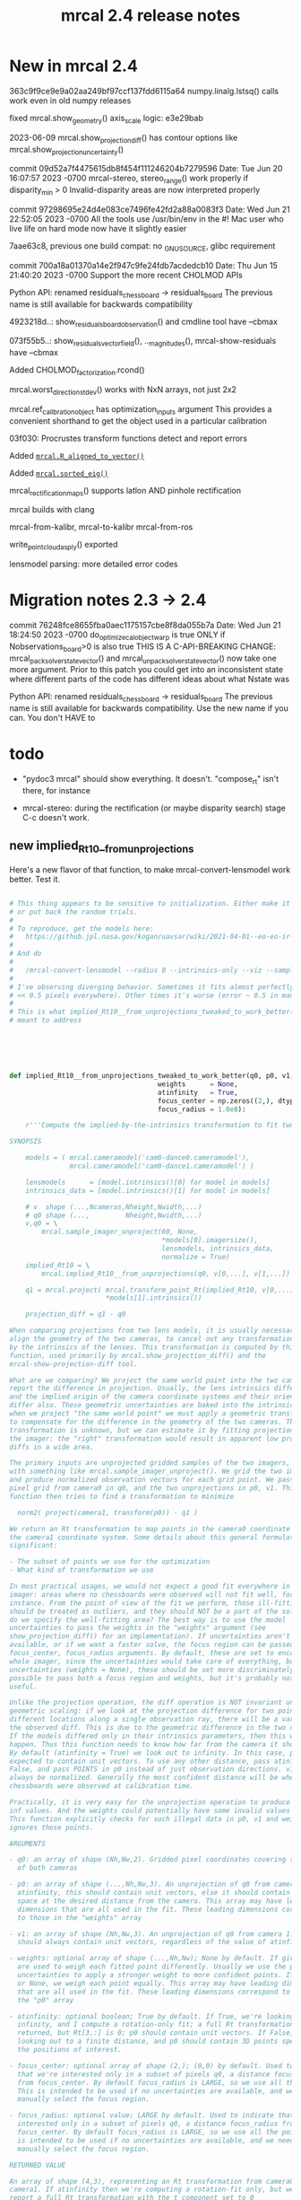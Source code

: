 #+TITLE: mrcal 2.4 release notes
#+OPTIONS: toc:nil

* New in mrcal 2.4

363c9f9ce9e9a02aa249bf97ccf137fdd6115a64
numpy.linalg.lstsq() calls work even in old numpy releases

fixed mrcal.show_geometry() axis_scale logic: e3e29bab

2023-06-09 mrcal.show_projection_diff() has contour options like mrcal.show_projection_uncertainty()

commit 09d52a7f4475615db8f454f111246204b7279596
Date:   Tue Jun 20 16:07:57 2023 -0700
  mrcal-stereo, stereo_range() work properly if disparity_min > 0
  Invalid-disparity areas are now interpreted properly

commit 97298695e24d4e083ce7496fe42fd2a88a0083f3
Date:   Wed Jun 21 22:52:05 2023 -0700
  All the tools use /usr/bin/env in the #!
  Mac user who live life on hard mode now have it slightly easier

7aae63c8, previous one
build compat: no _GNU_SOURCE, glibc requirement

commit 700a18a01370a14e2f947c9fe24fdb7acdedcb10
Date:   Thu Jun 15 21:40:20 2023 -0700
  Support the more recent CHOLMOD APIs

Python API: renamed residuals_chessboard -> residuals_board
The previous name is still available for backwards compatibility

4923218d..: show_residuals_board_observation() and cmdline tool have --cbmax

073f55b5..: show_residuals_vectorfield(), .._magnitudes(), mrcal-show-residuals have --cbmax

Added CHOLMOD_factorization.rcond()

mrcal.worst_direction_stdev() works with NxN arrays, not just 2x2

mrcal.ref_calibration_object has optimization_inputs argument
This provides a convenient shorthand to get the object used in a particular
calibration

03f030: Procrustes transform functions detect and report errors

Added [[file:mrcal-python-api-reference.html#-R_aligned_to_vector][=mrcal.R_aligned_to_vector()=]]

Added [[file:mrcal-python-api-reference.html#-sorted_eig][=mrcal.sorted_eig()=]]

mrcal_rectification_maps() supports latlon AND pinhole rectification

mrcal builds with clang

mrcal-from-kalibr, mrcal-to-kalibr
mrcal-from-ros

write_point_cloud_as_ply() exported

lensmodel parsing: more detailed error codes

* Migration notes 2.3 -> 2.4

commit 76248fce8655fba0aec1175157cbe8f8da055b7a
Date:   Wed Jun 21 18:24:50 2023 -0700
  do_optimize_calobject_warp is true ONLY if Nobservations_board>0 is also true
  THIS IS A C-API-BREAKING CHANGE: mrcal_pack_solver_state_vector() and
  mrcal_unpack_solver_state_vector() now take one more argument.
  Prior to this patch you could get into an inconsistent state where different
  parts of the code has different ideas about what Nstate was


Python API: renamed residuals_chessboard -> residuals_board
The previous name is still available for backwards compatibility.
Use the new name if you can. You don't HAVE to

* todo
- "pydoc3 mrcal" should show everything. It doesn't. "compose_rt" isn't there,
  for instance

- mrcal-stereo: during the rectification (or maybe disparity search) stage C-c
  doesn't work.

** new implied_Rt10__from_unprojections

Here's a new flavor of that function, to make mrcal-convert-lensmodel work
better. Test it.

#+begin_src python

# This thing appears to be sensitive to initialization. Either make it robust,
# or put back the random trials.
#
# To reproduce, get the models here:
#   https://github.jpl.nasa.gov/kogan/uavsar/wiki/2021-04-01--eo-eo-ir-calibration
#
# And do
#
#   /mrcal-convert-lensmodel --radius 0 --intrinsics-only --viz --sampled LENSMODEL_CAHVOR /tmp/camera-330075.cameramodel
#
# I've observing diverging behavior. Sometimes it fits almost perfectly (error
# << 0.5 pixels everywhere). Other times it's worse (error ~ 0.5 in many places)
#
# This is what implied_Rt10__from_unprojections_tweaked_to_work_better() is
# meant to address






def implied_Rt10__from_unprojections_tweaked_to_work_better(q0, p0, v1,
                                     weights      = None,
                                     atinfinity   = True,
                                     focus_center = np.zeros((2,), dtype=float),
                                     focus_radius = 1.0e8):

    r'''Compute the implied-by-the-intrinsics transformation to fit two cameras' projections

SYNOPSIS

    models = ( mrcal.cameramodel('cam0-dance0.cameramodel'),
               mrcal.cameramodel('cam0-dance1.cameramodel') )

    lensmodels      = [model.intrinsics()[0] for model in models]
    intrinsics_data = [model.intrinsics()[1] for model in models]

    # v  shape (...,Ncameras,Nheight,Nwidth,...)
    # q0 shape (...,         Nheight,Nwidth,...)
    v,q0 = \
        mrcal.sample_imager_unproject(60, None,
                                      *models[0].imagersize(),
                                      lensmodels, intrinsics_data,
                                      normalize = True)
    implied_Rt10 = \
        mrcal.implied_Rt10__from_unprojections(q0, v[0,...], v[1,...])

    q1 = mrcal.project( mrcal.transform_point_Rt(implied_Rt10, v[0,...]),
                        *models[1].intrinsics())

    projection_diff = q1 - q0

When comparing projections from two lens models, it is usually necessary to
align the geometry of the two cameras, to cancel out any transformations implied
by the intrinsics of the lenses. This transformation is computed by this
function, used primarily by mrcal.show_projection_diff() and the
mrcal-show-projection-diff tool.

What are we comparing? We project the same world point into the two cameras, and
report the difference in projection. Usually, the lens intrinsics differ a bit,
and the implied origin of the camera coordinate systems and their orientation
differ also. These geometric uncertainties are baked into the intrinsics. So
when we project "the same world point" we must apply a geometric transformation
to compensate for the difference in the geometry of the two cameras. This
transformation is unknown, but we can estimate it by fitting projections across
the imager: the "right" transformation would result in apparent low projection
diffs in a wide area.

The primary inputs are unprojected gridded samples of the two imagers, obtained
with something like mrcal.sample_imager_unproject(). We grid the two imagers,
and produce normalized observation vectors for each grid point. We pass the
pixel grid from camera0 in q0, and the two unprojections in p0, v1. This
function then tries to find a transformation to minimize

  norm2( project(camera1, transform(p0)) - q1 )

We return an Rt transformation to map points in the camera0 coordinate system to
the camera1 coordinate system. Some details about this general formulation are
significant:

- The subset of points we use for the optimization
- What kind of transformation we use

In most practical usages, we would not expect a good fit everywhere in the
imager: areas where no chessboards were observed will not fit well, for
instance. From the point of view of the fit we perform, those ill-fitting areas
should be treated as outliers, and they should NOT be a part of the solve. How
do we specify the well-fitting area? The best way is to use the model
uncertainties to pass the weights in the "weights" argument (see
show_projection_diff() for an implementation). If uncertainties aren't
available, or if we want a faster solve, the focus region can be passed in the
focus_center, focus_radius arguments. By default, these are set to encompass the
whole imager, since the uncertainties would take care of everything, but without
uncertainties (weights = None), these should be set more discriminately. It is
possible to pass both a focus region and weights, but it's probably not very
useful.

Unlike the projection operation, the diff operation is NOT invariant under
geometric scaling: if we look at the projection difference for two points at
different locations along a single observation ray, there will be a variation in
the observed diff. This is due to the geometric difference in the two cameras.
If the models differed only in their intrinsics parameters, then this would not
happen. Thus this function needs to know how far from the camera it should look.
By default (atinfinity = True) we look out to infinity. In this case, p0 is
expected to contain unit vectors. To use any other distance, pass atinfinity =
False, and pass POINTS in p0 instead of just observation directions. v1 should
always be normalized. Generally the most confident distance will be where the
chessboards were observed at calibration time.

Practically, it is very easy for the unprojection operation to produce nan or
inf values. And the weights could potentially have some invalid values also.
This function explicitly checks for such illegal data in p0, v1 and weights, and
ignores those points.

ARGUMENTS

- q0: an array of shape (Nh,Nw,2). Gridded pixel coordinates covering the imager
  of both cameras

- p0: an array of shape (...,Nh,Nw,3). An unprojection of q0 from camera 0. If
  atinfinity, this should contain unit vectors, else it should contain points in
  space at the desired distance from the camera. This array may have leading
  dimensions that are all used in the fit. These leading dimensions correspond
  to those in the "weights" array

- v1: an array of shape (Nh,Nw,3). An unprojection of q0 from camera 1. This
  should always contain unit vectors, regardless of the value of atinfinity

- weights: optional array of shape (...,Nh,Nw); None by default. If given, these
  are used to weigh each fitted point differently. Usually we use the projection
  uncertainties to apply a stronger weight to more confident points. If omitted
  or None, we weigh each point equally. This array may have leading dimensions
  that are all used in the fit. These leading dimensions correspond to those in
  the "p0" array

- atinfinity: optional boolean; True by default. If True, we're looking out to
  infinity, and I compute a rotation-only fit; a full Rt transformation is still
  returned, but Rt[3,:] is 0; p0 should contain unit vectors. If False, I'm
  looking out to a finite distance, and p0 should contain 3D points specifying
  the positions of interest.

- focus_center: optional array of shape (2,); (0,0) by default. Used to indicate
  that we're interested only in a subset of pixels q0, a distance focus_radius
  from focus_center. By default focus_radius is LARGE, so we use all the points.
  This is intended to be used if no uncertainties are available, and we need to
  manually select the focus region.

- focus_radius: optional value; LARGE by default. Used to indicate that we're
  interested only in a subset of pixels q0, a distance focus_radius from
  focus_center. By default focus_radius is LARGE, so we use all the points. This
  is intended to be used if no uncertainties are available, and we need to
  manually select the focus region.

RETURNED VALUE

An array of shape (4,3), representing an Rt transformation from camera0 to
camera1. If atinfinity then we're computing a rotation-fit only, but we still
report a full Rt transformation with the t component set to 0

    '''


    s = 1e0 # 1e1 to make it mostly work


    # This is very similar in spirit to what compute_Rcorrected_dq_dintrinsics() did
    # (removed in commit 4240260), but that function worked analytically, while this
    # one explicitly computes the rotation by matching up known vectors.

    import scipy.optimize

    if weights is None:
        weights = np.ones(p0.shape[:-1], dtype=float)
    else:
        # Any inf/nan weight or vector are set to 0
        weights = weights.copy()
        weights[ ~np.isfinite(weights) ] = 0.0

    p0 = p0.copy()
    v1 = v1.copy()

    # p0 had shape (..., Nh,Nw,3). Collapse all the leading dimensions into one
    # And do the same for weights
    p0      = nps.clump(p0,      n = len(p0.shape)     -3)
    weights = nps.clump(weights, n = len(weights.shape)-2)

    i_nan_p0 = ~np.isfinite(p0)
    p0[i_nan_p0] = 0.
    weights[i_nan_p0[...,0]] = 0.0
    weights[i_nan_p0[...,1]] = 0.0
    weights[i_nan_p0[...,2]] = 0.0

    i_nan_v1 = ~np.isfinite(v1)
    v1[i_nan_v1] = 0.
    weights[..., i_nan_v1[...,0]] = 0.0
    weights[..., i_nan_v1[...,1]] = 0.0
    weights[..., i_nan_v1[...,2]] = 0.0

    # We try to match the geometry in a particular region
    q_off_center = q0 - focus_center
    i = nps.norm2(q_off_center) < focus_radius*focus_radius
    if np.count_nonzero(i)<3:
        raise Exception("Focus region contained too few points")

    p0_cut  = p0     [...,i, :]
    v1_cut  = v1     [    i, :]
    weights = weights[...,i   ]

    def residual_jacobian_rt(rt):

        rt = rt.copy()
        rt[3:] *= s

        # rtp0 has shape (...,N,3)
        rtp0, drtp0_drt, _ = \
            mrcal.transform_point_rt(rt, p0_cut,
                                     get_gradients = True)

        # inner(a,b)/(mag(a)*mag(b)) = cos(x) ~ 1 - x^2/2
        # Each of these has shape (...,N)
        mag_rtp0 = nps.mag(rtp0)
        inner    = nps.inner(rtp0, v1_cut)
        th2      = 2.* (1.0 - inner / mag_rtp0) + 1e-9
        th2[th2<0] = 0
        x        = np.sqrt(th2 * weights)

        # shape (...,N,6)
        dmag_rtp0_drt = nps.matmult( nps.dummy(rtp0, -2),   # shape (...,N,1,3)
                                     drtp0_drt              # shape (...,N,3,6)
                                     # matmult has shape (...,N,1,6)
                                   )[...,0,:] / \
                                   nps.dummy(mag_rtp0, -1)  # shape (...,N,1)
        # shape (..., N,6)
        dinner_drt    = nps.matmult( nps.dummy(v1_cut, -2), # shape (    N,1,3)
                                     drtp0_drt              # shape (...,N,3,6)
                                     # matmult has shape (...,N,1,6)
                                   )[...,0,:]

        # dth2 = 2 (inner dmag_rtp0 - dinner mag_rtp0)/ mag_rtp0^2
        # shape (...,N,6)
        dwth2_drt = 2. * \
            (nps.dummy(inner,    -1) * dmag_rtp0_drt - \
             nps.dummy(mag_rtp0, -1) * dinner_drt) / \
             nps.dummy(mag_rtp0*mag_rtp0, -1) * \
             nps.dummy(weights,-1)

        # dx/drt = d(sqrt(wth2))/drt = dwth2/drt / (2sqrt(wth2)) = dwth2/drt / 2x
        J = dwth2_drt / (2.*nps.dummy(x,-1))
        return x.ravel(), nps.clump(J, n=len(J.shape)-1)


    def residual_jacobian_r(r):

        # rp0     has shape (N,3)
        # drp0_dr has shape (N,3,3)
        rp0, drp0_dr, _ = \
            mrcal.rotate_point_r(r, p0_cut,
                                 get_gradients = True)

        # inner(a,b)/(mag(a)*mag(b)) ~ cos(x) ~ 1 - x^2/2
        # Each of these has shape (N)
        inner = nps.inner(rp0, v1_cut)
        th2   = 2.* (1.0 - inner)
        x     = th2 * weights

        # shape (N,3)
        dinner_dr = nps.matmult( nps.dummy(v1_cut, -2), # shape (N,1,3)
                                 drp0_dr                # shape (N,3,3)
                                 # matmult has shape (N,1,3)
                               )[:,0,:]

        J = -2. * dinner_dr * nps.dummy(weights,-1)
        return x, J


    cache = {'rt': None}
    def residual(rt, f):
        if cache['rt'] is None or not np.array_equal(rt,cache['rt']):
            cache['rt'] = rt
            cache['x'],cache['J'] = f(rt)
        return cache['x']
    def jacobian(rt, f):
        if cache['rt'] is None or not np.array_equal(rt,cache['rt']):
            cache['rt'] = rt
            cache['x'],cache['J'] = f(rt)
        return cache['J']


    # # gradient check
    # import gnuplotlib as gp
    # rt0 = np.random.random(6)*1e-3
    # x0,J0 = residual_jacobian_rt(rt0)
    # drt = np.random.random(6)*1e-7
    # rt1 = rt0+drt
    # x1,J1 = residual_jacobian_rt(rt1)
    # dx_theory = nps.matmult(J0, nps.transpose(drt)).ravel()
    # dx_got    = x1-x0
    # relerr = (dx_theory-dx_got) / ( (np.abs(dx_theory)+np.abs(dx_got))/2. )
    # gp.plot(relerr, wait=1, title='rt')
    # r0 = np.random.random(3)*1e-3
    # x0,J0 = residual_jacobian_r(r0)
    # dr = np.random.random(3)*1e-7
    # r1 = r0+dr
    # x1,J1 = residual_jacobian_r(r1)
    # dx_theory = nps.matmult(J0, nps.transpose(dr)).ravel()
    # dx_got    = x1-x0
    # relerr = (dx_theory-dx_got) / ( (np.abs(dx_theory)+np.abs(dx_got))/2. )
    # gp.plot(relerr, wait=1, title='r')
    # sys.exit()


    # I was using loss='soft_l1', but it behaved strangely. For large
    # f_scale_deg it should be equivalent to loss='linear', but I was seeing
    # large diffs when comparing a model to itself:
    #
    #   ./mrcal-show-projection-diff --gridn 50 28 test/data/cam0.splined.cameramodel{,} --distance 3
    #
    # f_scale_deg needs to be > 0.1 to make test-projection-diff.py pass, so
    # there was an uncomfortably-small usable gap for f_scale_deg. loss='huber'
    # should work similar-ish to 'soft_l1', and it works even for high
    # f_scale_deg
    f_scale_deg = 5e1
    loss        = 'linear'

    if atinfinity:


        # This is similar to a basic procrustes fit, but here we're using an L1
        # cost function

        r = np.random.random(3) * 1e-3

        res = scipy.optimize.least_squares(residual,
                                           r,
                                           jac=jacobian,
                                           method='trf',

                                           loss=loss,
                                           f_scale = (f_scale_deg * np.pi/180.)**2.,
                                           # max_nfev=1,
                                           args=(residual_jacobian_r,),

                                           # Without this, the optimization was
                                           # ending too quickly, and I was
                                           # seeing not-quite-optimal solutions.
                                           # Especially for
                                           # very-nearly-identical rotations.
                                           # This is tested by diffing the same
                                           # model in test-projection-diff.py.
                                           # I'd like to set this to None to
                                           # disable the comparison entirely,
                                           # but that requires scipy >= 1.3.0.
                                           # So instead I set the threshold so
                                           # low that it's effectively disabled
                                           gtol = np.finfo(float).eps,
                                           verbose=0)
        Rt = np.zeros((4,3), dtype=float)
        Rt[:3,:] = mrcal.R_from_r(res.x)
        return Rt

    else:

        rt = np.random.random(6) * 1e-3

        res = scipy.optimize.least_squares(residual,
                                           rt,
                                           #jac=jacobian,
                                           method='trf',

                                           loss=loss,
                                           f_scale = (f_scale_deg * np.pi/180.)**2.,
                                           # max_nfev=1,
                                           args=(residual_jacobian_rt,),

                                           # Without this, the optimization was
                                           # ending too quickly, and I was
                                           # seeing not-quite-optimal solutions.
                                           # Especially for
                                           # very-nearly-identical rotations.
                                           # This is tested by diffing the same
                                           # model in test-projection-diff.py.
                                           # I'd like to set this to None to
                                           # disable the comparison entirely,
                                           # but that requires scipy >= 1.3.0.
                                           # So instead I set the threshold so
                                           # low that it's effectively disabled
                                           gtol = None)#np.finfo(float).eps )

        Rt_ref =  np.array([[ 9.99994393e-01, -9.09700493e-07,  3.34877487e-03],
                                     [ 2.67442438e-06,  9.99999861e-01, -5.26971529e-04],
                                     [-3.34877393e-03,  5.26977530e-04,  9.99994254e-01],
                                     [ 4.38090818e-01,  2.30269137e-02, -1.00328728e+01]])

        res.x[3:] *= s
        Rt_got = mrcal.Rt_from_rt(res.x)

        # print(f"norm2err at ref:      {nps.norm2(residual(mrcal.rt_from_Rt(Rt_ref)/ np.array((1.,1.,1.,s,s,s)), residual_jacobian_rt))}")
        # print(f"norm2err at solution: {nps.norm2(residual(res.x/ np.array((1.,1.,1.,s,s,s)), residual_jacobian_rt))}")
        # print(Rt_got)
        # print(res.message)
        # import IPython
        # IPython.embed()
        # sys.exit()






        return mrcal.Rt_from_rt(res.x)
#+end_src

** expose apply_color_map() in C
** triangulate() should report stuff in the ref coords, not camera0 coords
It doesn't make a whole lot of sense the way I'm doing it right now
** get the docs from the 3.0 branch
** clang warnings
** example of dense stereo processing in C
